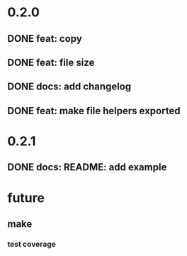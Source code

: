 * 0.2.0
** DONE feat: copy
** DONE feat: file size
** DONE docs: add changelog
** DONE feat: make file helpers exported
* 0.2.1
** DONE docs: README: add example
* future
** make
*** test coverage
